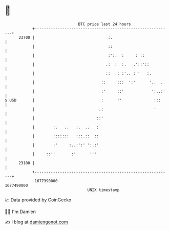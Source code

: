 * 👋

#+begin_example
                                   BTC price last 24 hours                    
               +------------------------------------------------------------+ 
         23700 |                                :.                          | 
               |                                ::                          | 
               |                                :':.  :     : ::            | 
               |                               .:  :  :.   .'::'::          | 
               |                               ::   : :'.. : '   :.         | 
               |                             ::     :::  ':'      '..  .    | 
               |                             :'     ::'            ':..:'   | 
   $ USD       |                             :      ''              :::     | 
               |                            .:                      '       | 
               |                           ::'                              | 
               |        :.   ..   :.  ..   :                                | 
               |        :::::::   :::.::  ::                                | 
               |        :'     :..:':' ':.:'                                | 
               |     ::''       :'      '''                                 | 
         23100 |                                                            | 
               +------------------------------------------------------------+ 
                1677390000                                        1677490000  
                                       UNIX timestamp                         
#+end_example
📈 Data provided by CoinGecko

🧑‍💻 I'm Damien

✍️ I blog at [[https://www.damiengonot.com][damiengonot.com]]
